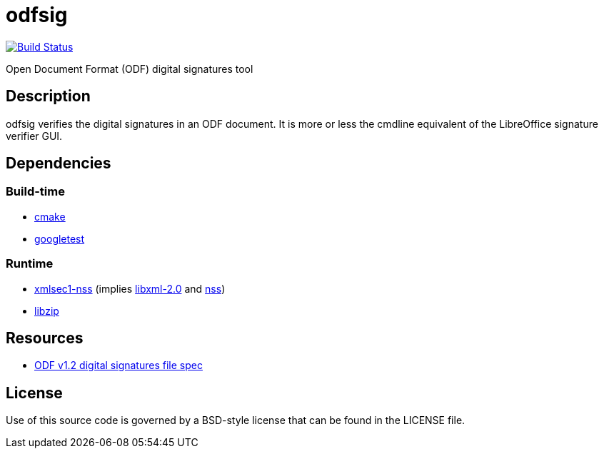= odfsig

image:https://travis-ci.com/vmiklos/odfsig.svg?branch=master["Build Status", link="https://travis-ci.com/vmiklos/odfsig"]

Open Document Format (ODF) digital signatures tool

== Description

odfsig verifies the digital signatures in an ODF document. It is more or less
the cmdline equivalent of the LibreOffice signature verifier GUI.

== Dependencies

=== Build-time

- https://cmake.org/[cmake]
- https://github.com/google/googletest[googletest]

=== Runtime

- https://www.aleksey.com/xmlsec/[xmlsec1-nss] (implies
  http://xmlsoft.org/[libxml-2.0] and
  https://developer.mozilla.org/en-US/docs/Mozilla/Projects/NSS[nss])
- https://libzip.org/[libzip]

== Resources

- http://docs.oasis-open.org/office/v1.2/os/OpenDocument-v1.2-os-part3.html#$$__RefHeading__752871_826425813$$[ODF
  v1.2 digital signatures file spec]

== License

Use of this source code is governed by a BSD-style license that can be found in
the LICENSE file.
